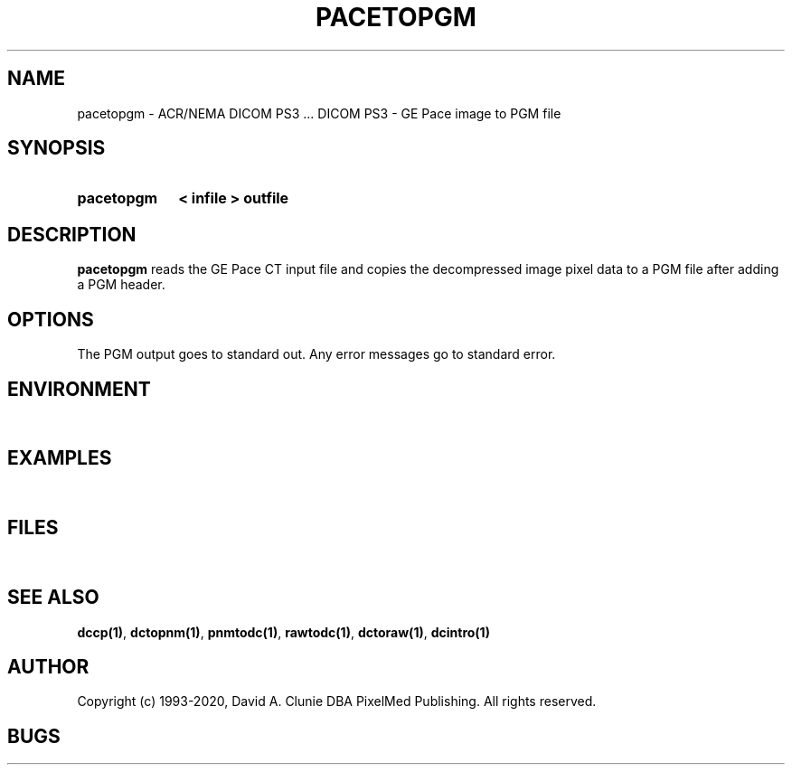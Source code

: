.TH PACETOPGM 1 "05 April 1998" "DICOM PS3" "DICOM PS3 - GE Pace image to PGM file"
.SH NAME
pacetopgm \- ACR/NEMA DICOM PS3 ... DICOM PS3 - GE Pace image to PGM file
.SH SYNOPSIS
.HP 10
.B pacetopgm
.B < " infile"
.B > " outfile"
.SH DESCRIPTION
.LP
.B pacetopgm
reads the GE Pace CT input file and copies the decompressed image
pixel data to a PGM file after adding a PGM header.
.SH OPTIONS
The PGM output goes to standard out.
Any error messages go to standard error.
.SH ENVIRONMENT
.LP
\ 
.SH EXAMPLES
.LP
\ 
.SH FILES
.LP
\ 
.SH SEE ALSO
.BR dccp(1) ,
.BR dctopnm(1) ,
.BR pnmtodc(1) ,
.BR rawtodc(1) ,
.BR dctoraw(1) ,
.BR dcintro(1)
.SH AUTHOR
Copyright (c) 1993-2020, David A. Clunie DBA PixelMed Publishing. All rights reserved.
.SH BUGS
